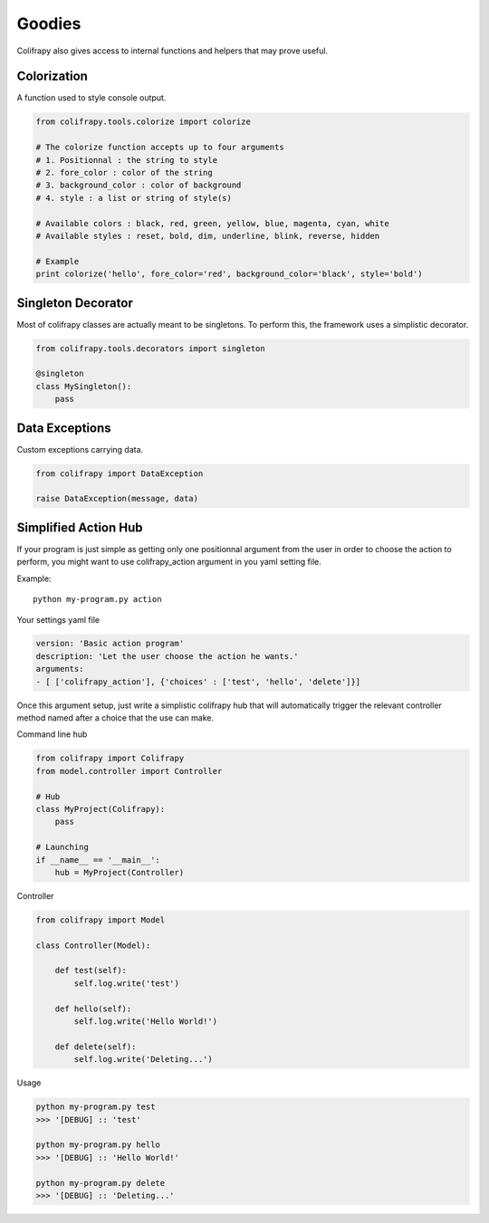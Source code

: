 Goodies
=======
Colifrapy also gives access to internal functions and helpers that may prove useful.


Colorization
------------
A function used to style console output.

.. code-block:: python

    from colifrapy.tools.colorize import colorize

    # The colorize function accepts up to four arguments
    # 1. Positionnal : the string to style
    # 2. fore_color : color of the string
    # 3. background_color : color of background
    # 4. style : a list or string of style(s)

    # Available colors : black, red, green, yellow, blue, magenta, cyan, white
    # Available styles : reset, bold, dim, underline, blink, reverse, hidden

    # Example
    print colorize('hello', fore_color='red', background_color='black', style='bold')


Singleton Decorator
-------------------
Most of colifrapy classes are actually meant to be singletons. To perform this, the framework uses a simplistic decorator.

.. code-block:: python

    from colifrapy.tools.decorators import singleton

    @singleton
    class MySingleton():
        pass


Data Exceptions
---------------
Custom exceptions carrying data.

.. code-block:: python

    from colifrapy import DataException

    raise DataException(message, data)


Simplified Action Hub
---------------------
If your program is just simple as getting only one positionnal argument from the user in order to choose the action to perform, you might want to use colifrapy_action argument in you yaml setting file.

Example::

    python my-program.py action

Your settings yaml file

.. code-block:: yaml

    version: 'Basic action program'
    description: 'Let the user choose the action he wants.'
    arguments:
    - [ ['colifrapy_action'], {'choices' : ['test', 'hello', 'delete']}]

Once this argument setup, just write a simplistic colifrapy hub that will automatically trigger the relevant controller method named after a choice that the use can make.

Command line hub

.. code-block:: python

    from colifrapy import Colifrapy
    from model.controller import Controller

    # Hub
    class MyProject(Colifrapy):
        pass

    # Launching
    if __name__ == '__main__':
        hub = MyProject(Controller)

Controller

.. code-block:: python

    from colifrapy import Model

    class Controller(Model):

        def test(self):
            self.log.write('test')

        def hello(self):
            self.log.write('Hello World!')

        def delete(self):
            self.log.write('Deleting...')

Usage

.. code-block:: bash

    python my-program.py test
    >>> '[DEBUG] :: 'test'

    python my-program.py hello
    >>> '[DEBUG] :: 'Hello World!'

    python my-program.py delete
    >>> '[DEBUG] :: 'Deleting...'
